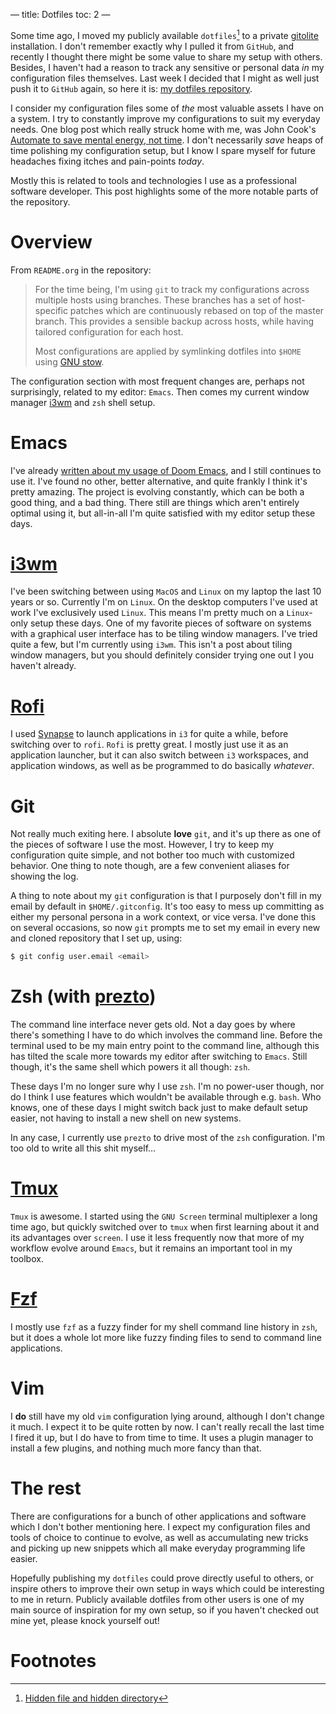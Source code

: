 ---
title: Dotfiles
toc: 2
---

Some time ago, I moved my publicly available ~dotfiles~[fn:1] to a private [[http://gitolite.com/gitolite/][gitolite]]
installation. I don't remember exactly why I pulled it from ~GitHub~, and
recently I thought there might be some value to share my setup with others.
Besides, I haven't had a reason to track any sensitive or personal data /in/ my
configuration files themselves. Last week I decided that I might as well just
push it to ~GitHub~ again, so here it is: [[https://github.com/myme/dotfiles][my dotfiles repository]].

I consider my configuration files some of /the/ most valuable assets I have on a
system. I try to constantly improve my configurations to suit my everyday needs.
One blog post which really struck home with me, was John Cook's [[https://www.johndcook.com/blog/2015/12/22/automate-to-save-mental-energy-not-time/][Automate to save
mental energy, not time]]. I don't necessarily /save/ heaps of time polishing my
configuration setup, but I know I spare myself for future headaches fixing
itches and pain-points /today/.

Mostly this is related to tools and technologies I use as a professional
software developer. This post highlights some of the more notable parts of the
repository.

[fn:1] [[https://en.wikipedia.org/wiki/Dotfiles][Hidden file and hidden directory]]

* Overview

From ~README.org~ in the repository:

#+BEGIN_QUOTE
For the time being, I'm using ~git~ to track my configurations across multiple
hosts using branches. These branches has a set of host-specific patches which
are continuously rebased on top of the master branch. This provides a sensible
backup across hosts, while having tailored configuration for each host.

Most configurations are applied by symlinking dotfiles into ~$HOME~ using [[https://www.gnu.org/software/stow/][GNU
stow]].
#+END_QUOTE

The configuration section with most frequent changes are, perhaps not
surprisingly, related to my editor: ~Emacs~. Then comes my current window
manager [[https://i3wm.org/][i3wm]] and ~zsh~ shell setup.

* Emacs

I've already [[file:2018-08-20-were-all-doomed.org][written about my usage of Doom Emacs]], and I still continues to use
it. I've found no other, better alternative, and quite frankly I think it's
pretty amazing. The project is evolving constantly, which can be both a good
thing, and a bad thing. There still are things which aren't entirely optimal
using it, but all-in-all I'm quite satisfied with my editor setup these days.

* [[https://i3wm.org/][i3wm]]

I've been switching between using ~MacOS~ and ~Linux~ on my laptop the last 10
years or so. Currently I'm on ~Linux~. On the desktop computers I've used at
work I've exclusively used ~Linux~. This means I'm pretty much on a ~Linux~-only
setup these days. One of my favorite pieces of software on systems with a
graphical user interface has to be tiling window managers. I've tried quite a
few, but I'm currently using ~i3wm~. This isn't a post about tiling window
managers, but you should definitely consider trying one out I you haven't already.

* [[https://github.com/DaveDavenport/rofi][Rofi]]

I used [[https://launchpad.net/synapse-project][Synapse]] to launch applications in ~i3~ for quite a while, before
switching over to ~rofi~. ~Rofi~ is pretty great. I mostly just use it as an
application launcher, but it can also switch between ~i3~ workspaces, and
application windows, as well as be programmed to do basically /whatever/.

* Git

Not really much exiting here. I absolute *love* ~git~, and it's up there as one
of the pieces of software I use the most. However, I try to keep my
configuration quite simple, and not bother too much with customized behavior.
One thing to note though, are a few convenient aliases for showing the log.

A thing to note about my ~git~ configuration is that I purposely don't fill in
my email by default in ~$HOME/.gitconfig~. It's too easy to mess up committing
as either my personal persona in a work context, or vice versa. I've done this
on several occasions, so now ~git~ prompts me to set my email in every new and
cloned repository that I set up, using:

#+BEGIN_SRC bash
$ git config user.email <email>
#+END_SRC

* Zsh (with [[https://github.com/sorin-ionescu/prezto][prezto]])

The command line interface never gets old. Not a day goes by where there's
something I have to do which involves the command line. Before the terminal used
to be my main entry point to the command line, although this has tilted the
scale more towards my editor after switching to ~Emacs~. Still though, it's the
same shell which powers it all though: ~zsh~.

These days I'm no longer sure why I use ~zsh~. I'm no power-user though, nor do
I think I use features which wouldn't be available through e.g. ~bash~. Who
knows, one of these days I might switch back just to make default setup easier,
not having to install a new shell on new systems.

In any case, I currently use ~prezto~ to drive most of the ~zsh~ configuration.
I'm too old to write all this shit myself...

* [[https://github.com/tmux/tmux/wiki][Tmux]]

~Tmux~ is awesome. I started using the ~GNU Screen~ terminal multiplexer a long
time ago, but quickly switched over to ~tmux~ when first learning about it and
its advantages over ~screen~. I use it less frequently now that more of my
workflow evolve around ~Emacs~, but it remains an important tool in my toolbox.

* [[https://github.com/junegunn/fzf][Fzf]]

I mostly use ~fzf~ as a fuzzy finder for my shell command line history in ~zsh~,
but it does a whole lot more like fuzzy finding files to send to command line
applications.

* Vim

I *do* still have my old ~vim~ configuration lying around, although I don't
change it much. I expect it to be quite rotten by now. I can't really recall the
last time I fired it up, but I do have to from time to time. It uses a plugin
manager to install a few plugins, and nothing much more fancy than that.

* The rest

There are configurations for a bunch of other applications and software which I
don't bother mentioning here. I expect my configuration files and tools of
choice to continue to evolve, as well as accumulating new tricks and picking up
new snippets which all make everyday programming life easier.

Hopefully publishing my ~dotfiles~ could prove directly useful to others, or
inspire others to improve their own setup in ways which could be interesting to
me in return. Publicly available dotfiles from other users is one of my main
source of inspiration for my own setup, so if you haven't checked out mine yet,
please knock yourself out!

* Footnotes

